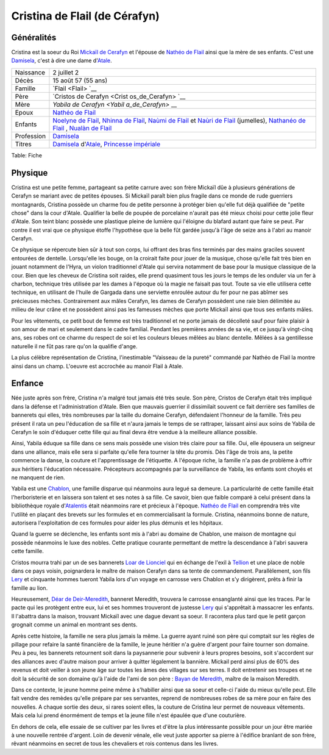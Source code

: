 Cristina de Flail (de Cérafyn)
==============================

Généralités
-----------

Cristina est la soeur du Roi `Mickaïl de Cerafyn <Mickaïl_de_Cerafyn>`__
et l'épouse de `Nathéo de Flail <Nathéo_de_Flail>`__ ainsi que la mère
de ses enfants. C'est une `Damisela <Damisela>`__, c'est à dire une dame
d'\ `Atale <Atale>`__.

+----------------+----------------+
| Naissance      | 2 juillet 2    |
+----------------+----------------+
| Décès          | 15 août 57 (55 |
|                | ans)           |
+----------------+----------------+
| Famille        | `Flail <Flail> |
|                | `__            |
+----------------+----------------+
| Père           | `Cristos de    |
|                | Cerafyn <Crist |
|                | os_de_Cerafyn> |
|                | `__            |
+----------------+----------------+
| Mère           | `Yabila de     |
|                | Cerafyn <Yabil |
|                | a_de_Cerafyn>` |
|                | __             |
+----------------+----------------+
| Epoux          | `Nathéo de     |
|                | Flail <Nathéo_ |
|                | de_Flail>`__   |
+----------------+----------------+
| Enfants        | `Noelyne de    |
|                | Flail <Noelyne |
|                | _de_Flail>`__, |
|                | `Nhinna de     |
|                | Flail <Nhinna_ |
|                | de_Flail>`__,  |
|                | `Naùmi de      |
|                | Flail <Naùmi_d |
|                | e_Flail>`__    |
|                | et `Naùri de   |
|                | Flail <Naùri_d |
|                | e_Flail>`__    |
|                | (jumelles),    |
|                | `Nathanéo de   |
|                | Flail <Nathané |
|                | o_de_Flail>`__ |
|                | ,              |
|                | `Nualàn de     |
|                | Flail <Nualàn_ |
|                | de_Flail>`__   |
+----------------+----------------+
| Profession     | `Damisela <Dam |
|                | isela>`__      |
+----------------+----------------+
| Titres         | `Damisela <Dam |
|                | isela>`__      |
|                | d'\ `Atale <At |
|                | ale>`__,       |
|                | `Princesse     |
|                | impériale <Pri |
|                | ncesse_impéria |
|                | le>`__         |
+----------------+----------------+

Table: Fiche

Physique
--------

Cristina est une petite femme, partageant sa petite carrure avec son
frère Mickaïl dûe à plusieurs générations de Cerafyn se mariant avec de
petites épouses. Si Mickaïl paraît bien plus fragile dans ce monde de
rude guerriers montagnards, Cristina possède un charme fou de petite
personne à protéger bien qu'elle fut déjà qualifiée de "petite chose"
dans la cour d'Atale. Qualifier la belle de poupée de porcelaine
n'aurait pas été mieux choisi pour cette jolie fleur d'Atale. Son teint
blanc possède une plastique pleine de lumière qui l'éloigne du blafard
autant que faire se peut. Par contre il est vrai que ce physique étoffe
l'hypothèse que la belle fût gardée jusqu'à l'âge de seize ans à l'abri
au manoir Cerafyn.

Ce physique se répercute bien sûr à tout son corps, lui offrant des bras
fins terminés par des mains graciles souvent entourées de dentelle.
Lorsqu'elle les bouge, on la croirait faite pour jouer de la musique,
chose qu'elle fait très bien en jouant notamment de l'Hyra, un violon
traditionnel d'Atale qui servira notamment de base pour la musique
classique de la cour. Bien que les cheveux de Cristina soit raides, elle
prend quasiment tous les jours le temps de les onduler via un fer à
charbon, technique très utilisée par les dames à l'époque où la magie ne
faisait pas tout. Toute sa vie elle utilisera cette technique, en
utilisant de l'huile de Gargada dans une serviette enroulée autour du
fer pour ne pas abîmer ses précieuses mèches. Contrairement aux mâles
Cerafyn, les dames de Cerafyn possèdent une raie bien délimitée au
milieu de leur crâne et ne possèdent ainsi pas les fameuses mèches que
porte Mickaïl ainsi que tous ses enfants mâles.

Pour les vêtements, ce petit bout de femme est très traditionnel et ne
porte jamais de décolleté sauf pour faire plaisir à son amour de mari et
seulement dans le cadre familial. Pendant les premières années de sa
vie, et ce jusqu'à vingt-cinq ans, ses robes ont ce charme du respect de
soi et les couleurs bleues mêlées au blanc dentelle. Mêlées à sa
gentillesse naturelle il ne fût pas rare qu'on la qualifie d'ange.

La plus célèbre représentation de Cristina, l'inestimable "Vaisseau de
la pureté" commandé par Nathéo de Flail la montre ainsi dans un champ.
L'oeuvre est accrochée au manoir Flail à Atale.

Enfance
-------

Née juste après son frère, Cristina n'a malgré tout jamais été très
seule. Son père, Cristos de Cerafyn était très impliqué dans la défense
et l'administration d'Atale. Bien que mauvais guerrier il dissimilait
souvent ce fait derrière ses familles de bannerets qui elles, très
nombreuses par la taille du domaine Cerafyn, défendaient l'honneur de la
famille. Très peu présent il rata un peu l'éducation de sa fille et
n'aura jamais le temps de se rattraper, laissant ainsi aux soins de
Yabila de Cerafyn le soin d'éduquer cette fille qui au final devra être
vendue à la meilleure alliance possible.

Ainsi, Yabila éduque sa fille dans ce sens mais possède une vision très
claire pour sa fille. Oui, elle épousera un seigneur dans une alliance,
mais elle sera si parfaite qu'elle fera tourner la tête du promis. Dès
l'âge de trois ans, la petite commence la danse, la couture et
l'apprentissage de l'étiquette. A l'époque riche, la famille n'a pas de
problème à offrir aux héritiers l'éducation nécessaire. Précepteurs
accompagnés par la surveillance de Yabila, les enfants sont choyés et ne
manquent de rien.

Yabila est une `Chablon <Chablon>`__, une famille disparue qui néanmoins
aura legué sa demeure. La particularité de cette famille était
l'herboristerie et en laissera son talent et ses notes à sa fille. Ce
savoir, bien que faible comparé à celui présent dans la bibliothèque
royale d'\ `Atalentis <Atalentis>`__ était néanmoins rare et précieux à
l'époque. `Nathéo de Flail <Nathéo_de_Flail>`__ en comprendra très vite
l'utilité en plaçant des brevets sur les formules et en commercialisant
la formule. Cristina, néanmoins bonne de nature, autorisera
l'exploitation de ces formules pour aider les plus démunis et les
hôpitaux.

Quand la guerre se déclenche, les enfants sont mis à l'abri au domaine
de Chablon, une maison de montagne qui possède néanmoins le luxe des
nobles. Cette pratique courante permettant de mettre la descendance à
l'abri sauvera cette famille.

Cristos mourra trahi par un de ses bannerets `Loar de
Lionciel <Loar_de_Lionciel>`__ qui en échange de l'exil à
`Tellion <Tellion>`__ et une place de noble dans ce pays voisin,
poignardera le maître de maison Cerafyn dans sa tente de commandement.
Parallèlement, son fils `Lery <Lery>`__ et cinquante hommes tueront
Yabila lors d'un voyage en carrosse vers Chablon et s'y dirigèrent,
prêts à finir la famille au lion.

Heureusement, `Déar de Deir-Meredith <Déar_de_Deir-Meredith>`__,
banneret Meredith, trouvera le carrosse ensanglanté ainsi que les
traces. Par le pacte qui les protègent entre eux, lui et ses hommes
trouveront de justesse `Lery <Lery>`__ qui s'apprêtait à massacrer les
enfants. Il l'abattra dans la maison, trouvant Mickaïl avec une dague
devant sa soeur. Il racontera plus tard que le petit garçon grognait
comme un animal en montrant ses dents.

Après cette histoire, la famille ne sera plus jamais la même. La guerre
ayant ruiné son père qui comptait sur les règles de pillage pour refaire
la santé financière de la famille, le jeune héritier n'a guère d'argent
pour faire tourner son domaine. Peu à peu, les bannerets retournent soit
dans la paysannerie pour subvenir à leurs propres besoins, soit
s'accordent sur des alliances avec d'autre maison pour arriver à quitter
légalement la bannière. Mickail perd ainsi plus de 60% des revenus et
doit veiller à son jeune âge sur toutes les âmes des villages sur ses
terres. Il doit entretenir ses troupes et ne doit la sécurité de son
domaine qu'à l'aide de l'ami de son père : `Bayan de
Meredith <Bayan_de_Meredith>`__, maître de la maison Meredith.

Dans ce contexte, le jeune homme peine même à s'habiller ainsi que sa
soeur et celle-ci l'aide du mieux qu'elle peut. Elle fait vendre des
remèdes qu'elle prépare par ses servantes, reprend de nombreuses robes
de sa mère pour en faire des nouvelles. A chaque sortie des deux, si
rares soient elles, la couture de Cristina leur permet de nouveaux
vêtements. Mais cela lui prend énormément de temps et la jeune fille
n'est épaulée que d'une couturière.

En dehors de cela, elle essaie de se cultiver par les livres et d'être
la plus intéressante possible pour un jour être mariée à une nouvelle
rentrée d'argent. Loin de devenir vénale, elle veut juste apporter sa
pierre à l'édifice branlant de son frère, rêvant néanmoins en secret de
tous les chevaliers et rois contenus dans les livres.
